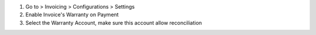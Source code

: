 #. Go to > Invoicing > Configurations > Settings
#. Enable Invoice's Warranty on Payment
#. Select the Warranty Account, make sure this account allow reconciliation
